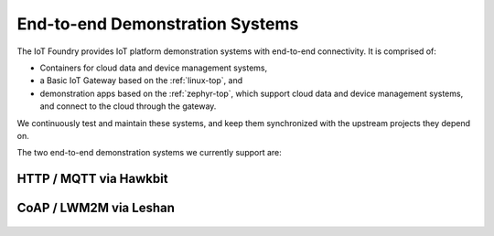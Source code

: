 .. _iotfoundry-top:

End-to-end Demonstration Systems
================================

The IoT Foundry provides IoT platform demonstration systems with
end-to-end connectivity. It is comprised of:

- Containers for cloud data and device management systems,
- a Basic IoT Gateway based on the :ref:`linux-top`, and
- demonstration apps based on the :ref:`zephyr-top`, which support
  cloud data and device management systems, and connect to the cloud
  through the gateway.

We continuously test and maintain these systems, and keep them
synchronized with the upstream projects they depend on.

The two end-to-end demonstration systems we currently support are:

HTTP / MQTT via Hawkbit
-----------------------
  .. toctree::
     :maxdepth: 1

     hawkbit-howto
     hawkbit-appendix

CoAP / LWM2M via Leshan
-----------------------

  .. toctree::
     :maxdepth: 1

     lwm2m-howto
     lwm2m-appendix
